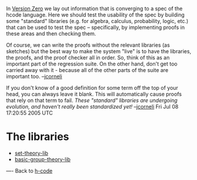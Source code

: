 #+STARTUP: showeverything logdone
#+options: num:nil

In [[file:Version Zero.org][Version Zero]] we lay out information that is converging to a spec of 
the hcode language.  Here we should test the usability of the spec by building
some "standard" libraries (e.g. for algebra, calculus, probability, logic, etc.)
that can be used to test the spec -- specifically, by implementing proofs
in these areas and then checking them.

Of course, we can write the proofs without the relevant libraries (as sketches)
but the best way to make the system "live" is to have the libraries, the proofs,
and the proof checker all in order.  So, think of this as an important part of
the regression suite.  On the other hand, don't get too carried away with it -
because all of the other parts of the suite are important too.  --[[file:jcorneli.org][jcorneli]]

If you don't know of a good definition for some term off the top of your head,
you can always leave it blank.  This will automatically cause proofs that rely
on that term to fail.  /These "standard" libraries are undergoing evolution,
and haven't really been standardized yet!/ --[[file:jcorneli.org][jcorneli]] Fri Jul 08 17:20:55 2005 UTC

* The libraries

 * [[file:set-theory-lib.org][set-theory-lib]]
 * [[file:basic-group-theory-lib.org][basic-group-theory-lib]]


----
Back to [[file:h-code.org][h-code]]
